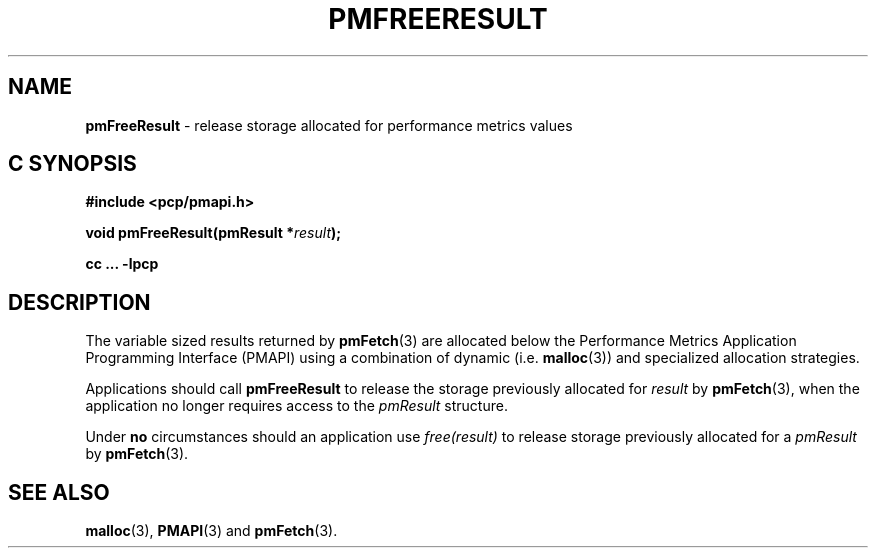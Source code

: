 '\"macro stdmacro
.\"
.\" Copyright (c) 2000-2004 Silicon Graphics, Inc.  All Rights Reserved.
.\" 
.\" This program is free software; you can redistribute it and/or modify it
.\" under the terms of the GNU General Public License as published by the
.\" Free Software Foundation; either version 2 of the License, or (at your
.\" option) any later version.
.\" 
.\" This program is distributed in the hope that it will be useful, but
.\" WITHOUT ANY WARRANTY; without even the implied warranty of MERCHANTABILITY
.\" or FITNESS FOR A PARTICULAR PURPOSE.  See the GNU General Public License
.\" for more details.
.\" 
.\"
.TH PMFREERESULT 3 "PCP" "Performance Co-Pilot"
.SH NAME
\f3pmFreeResult\f1 \- release storage allocated for performance metrics values
.SH "C SYNOPSIS"
.ft 3
#include <pcp/pmapi.h>
.sp
void pmFreeResult(pmResult *\fIresult\fP);
.sp
cc ... \-lpcp
.ft 1
.SH DESCRIPTION
.de CW
.ie t \f(CW\\$1\f1\\$2
.el \fI\\$1\f1\\$2
..
The variable sized results returned by
.BR pmFetch (3)
are allocated below the
Performance Metrics Application Programming Interface (PMAPI)
using a combination of dynamic (i.e. \c
.BR malloc (3))
and specialized allocation strategies.
.PP
Applications should call
.B pmFreeResult
to release the storage previously allocated for
.I result
by
.BR pmFetch (3),
when the application no longer requires access to the
.CW pmResult
structure.
.PP
Under
.B no
circumstances should an application use
.CW "free(result)"
to release storage previously allocated for a
.CW pmResult
by
.BR pmFetch (3).
.SH SEE ALSO
.BR malloc (3),
.BR PMAPI (3)
and
.BR pmFetch (3).
